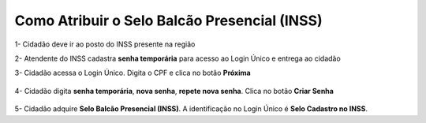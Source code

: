 ﻿Como Atribuir o Selo Balcão Presencial (INSS)
===========================================================================

1- Cidadão deve ir ao posto do INSS presente na região

2- Atendente do INSS cadastra **senha temporária** para acesso ao Login Único e entrega ao cidadão

3- Cidadão acessa o Login Único. Digita o CPF e clica no botão **Próxima**

.. figure:: _images/tela_inicial_login_unico_destaque_proximo.jpg
    :align: center
    :alt:
	
4- Cidadão digita **senha temporária**, **nova senha**, **repete nova senha**. Clica no botão **Criar Senha**

.. figure:: _images/tela_senha_temporaria.jpg
    :align: center
    :alt:

5- Cidadão adquire **Selo Balcão Presencial (INSS)**. A identificação no Login Único é **Selo Cadastro no INSS**. 	


.. |site externo| image:: _images/site-ext.gif
.. _`LEI Nº 13.444, DE 11 DE MAIO DE 2017`: http://www.planalto.gov.br/ccivil_03/_ato2015-2018/2017/lei/l13444.htm
.. _`Meu INSS` : https://meu.inss.gov.br/
